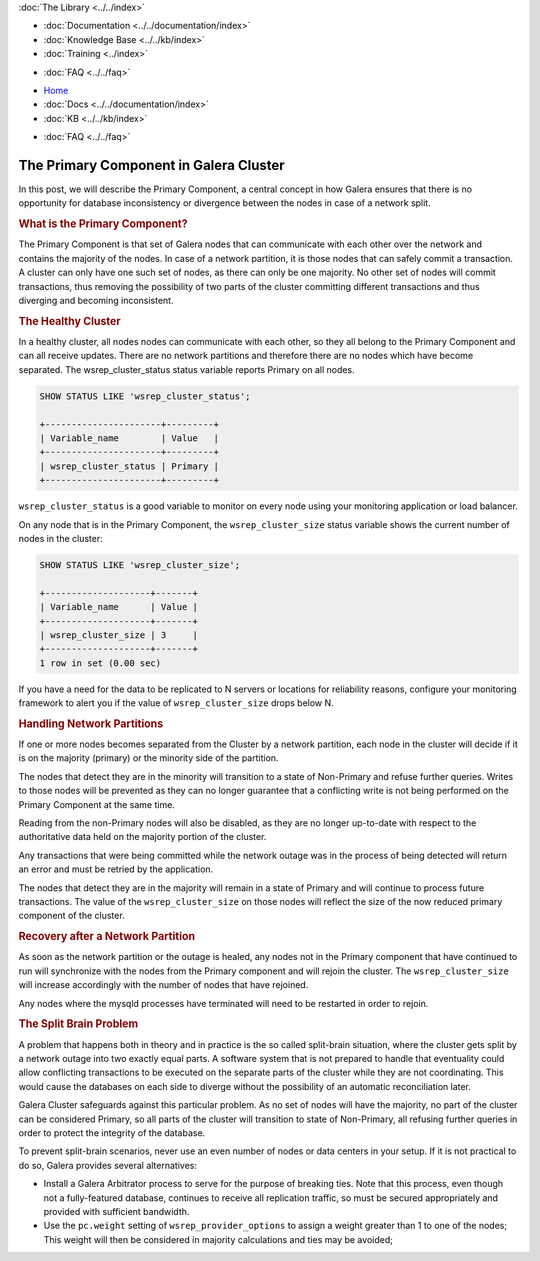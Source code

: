 .. meta::
   :title: The Primary Component in Galera Cluster
   :description:
   :language: en-US
   :keywords:
   :copyright: Codership Oy, 2014 - 2021. All Rights Reserved.


.. container:: left-margin

   .. container:: left-margin-top

      :doc:`The Library <../../index>`

   .. container:: left-margin-content

      - :doc:`Documentation <../../documentation/index>`
      - :doc:`Knowledge Base <../../kb/index>`
      - :doc:`Training <../index>`

      .. cssclass:: sub-links

         - :doc:`Training Courses <../courses/index>`
         - :doc:`Training Videos <../videos/index>`

      .. cssclass:: sub-links

         .. cssclass:: here

         - :doc:`Tutorial Articles <./index>`

      - :doc:`FAQ <../../faq>`

.. container:: top-links

   - `Home <https://galeracluster.com>`_
   - :doc:`Docs <../../documentation/index>`
   - :doc:`KB <../../kb/index>`

   .. cssclass:: here nav-wider

      - :doc:`Training <../index>`

   - :doc:`FAQ <../../faq>`


.. cssclass:: library-article
.. _`primary-component`:

=========================================
The Primary Component in Galera Cluster
=========================================

.. rst-class:: article-stats

   Length:  782 words; Writer: Philip Stoev; Published: August 25, 2015; Topic: General; Level: Intermediate


In this post, we will describe the Primary Component, a central concept in how Galera ensures that there is no opportunity for database inconsistency or divergence between the nodes in case of a network split.


.. rst-class:: section-heading
.. rubric:: What is the Primary Component?

The Primary Component is that set of Galera nodes that can communicate with each other over the network and contains the majority of the nodes. In case of a network partition, it is those nodes that can safely commit a transaction. A cluster can only have one such set of nodes, as there can only be one majority. No other set of nodes will commit transactions, thus removing the possibility of two parts of the cluster committing different transactions and thus diverging and becoming inconsistent.


.. rst-class:: section-heading
.. rubric:: The Healthy Cluster

In a healthy cluster, all nodes nodes can communicate with each other, so they all belong to the Primary Component and can all receive updates. There are no network partitions and therefore there are no nodes which have become separated. The wsrep_cluster_status status variable reports Primary on all nodes.

.. code-block:: console

   SHOW STATUS LIKE 'wsrep_cluster_status';

   +----------------------+---------+
   | Variable_name        | Value   |
   +----------------------+---------+
   | wsrep_cluster_status | Primary |
   +----------------------+---------+

``wsrep_cluster_status`` is a good variable to monitor on every node using your monitoring application or load balancer.

On any node that is in the Primary Component, the ``wsrep_cluster_size`` status variable shows the current number of nodes in the cluster:

.. code-block:: console

   SHOW STATUS LIKE 'wsrep_cluster_size';

   +--------------------+-------+
   | Variable_name      | Value |
   +--------------------+-------+
   | wsrep_cluster_size | 3     |
   +--------------------+-------+
   1 row in set (0.00 sec)

If you have a need for the data to be replicated to N servers or locations for reliability reasons, configure your monitoring framework to alert you if the value of ``wsrep_cluster_size`` drops below N.


.. rst-class:: section-heading
.. rubric:: Handling Network Partitions

If one or more nodes becomes separated from the Cluster by a network partition, each node in the cluster will decide if it is on the majority (primary) or the minority side of the partition.

The nodes that detect they are in the minority will transition to a state of Non-Primary and refuse further queries. Writes to those nodes will be prevented as they can no longer guarantee that a conflicting write is not being performed on the Primary Component at the same time.

Reading from the non-Primary nodes will also be disabled, as they are no longer up-to-date with respect to the authoritative data held on the majority portion of the cluster.

Any transactions that were being committed while the network outage was in the process of being detected will return an error and must be retried by the application.

The nodes that detect they are in the majority will remain in a state of Primary and will continue to process future transactions. The value of the ``wsrep_cluster_size`` on those nodes will reflect the size of the now reduced primary component of the cluster.


.. rst-class:: section-heading
.. rubric:: Recovery after a Network Partition

As soon as the network partition or the outage is healed, any nodes not in the Primary component that have continued to run will synchronize with the nodes from the Primary component and will rejoin the cluster. The ``wsrep_cluster_size`` will increase accordingly with the number of nodes that have rejoined.

Any nodes where the mysqld processes have terminated will need to be restarted in order to rejoin.


.. rst-class:: section-heading
.. rubric:: The Split Brain Problem

A problem that happens both in theory and in practice is the so called split-brain situation, where the cluster gets split by a network outage into two exactly equal parts. A software system that is not prepared to handle that eventuality could allow conflicting transactions to be executed on the separate parts of the cluster while they are not coordinating. This would cause the databases on each side to diverge without the possibility of an automatic reconciliation later.

Galera Cluster safeguards against this particular problem. As no set of nodes will have the majority, no part of the cluster can be considered Primary, so all parts of the cluster will transition to state of Non-Primary, all refusing further queries in order to protect the integrity of the database.

To prevent split-brain scenarios, never use an even number of nodes or data centers in your setup. If it is not practical to do so, Galera provides several alternatives:

- Install a Galera Arbitrator process to serve for the purpose of breaking ties. Note that this process, even though not a fully-featured database, continues to receive all replication traffic, so must be secured appropriately and provided with sufficient bandwidth.

- Use the ``pc.weight`` setting of ``wsrep_provider_options`` to assign a weight greater than 1 to one of the nodes; This weight will then be considered in majority calculations and ties may be avoided;
